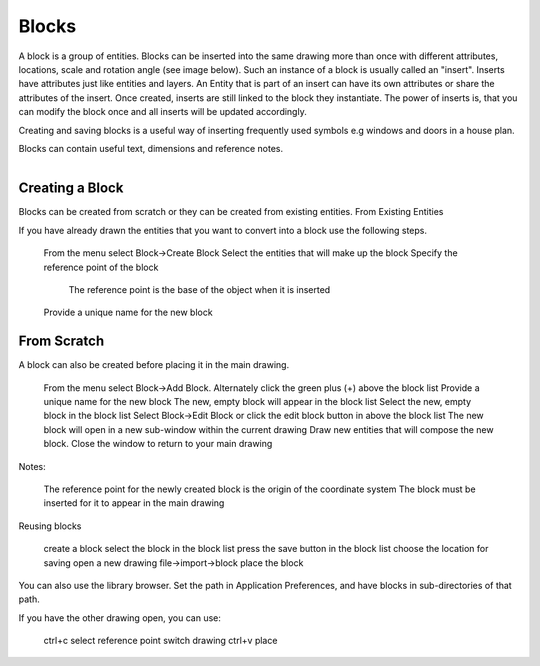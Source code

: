 .. _blocks:


Blocks
======

A block is a group of entities. Blocks can be inserted into the same drawing more than once with different attributes, locations, scale and rotation angle (see image below). Such an instance of a block is usually called an "insert". Inserts have attributes just like entities and layers. An Entity that is part of an insert can have its own attributes or share the attributes of the insert. Once created, inserts are still linked to the block they instantiate. The power of inserts is, that you can modify the block once and all inserts will be updated accordingly.

Creating and saving blocks is a useful way of inserting frequently used symbols e.g windows and doors in a house plan.

Blocks can contain useful text, dimensions and reference notes.

..  figure:: /images/guide_block.png
    :width: 740px
    :align: right
    :height: 402px
    :alt: LibreCAD Blocks


Creating a Block
----------------

Blocks can be created from scratch or they can be created from existing entities.
From Existing Entities

If you have already drawn the entities that you want to convert into a block use the following steps.

    From the menu select Block->Create Block
    Select the entities that will make up the block
    Specify the reference point of the block
        The reference point is the base of the object when it is inserted
    Provide a unique name for the new block


From Scratch
------------

A block can also be created before placing it in the main drawing.

    From the menu select Block->Add Block. Alternately click the green plus (+) above the block list
    Provide a unique name for the new block
    The new, empty block will appear in the block list
    Select the new, empty block in the block list
    Select Block->Edit Block or click the edit block button in above the block list
    The new block will open in a new sub-window within the current drawing
    Draw new entities that will compose the new block.
    Close the window to return to your main drawing

Notes:

    The reference point for the newly created block is the origin of the coordinate system
    The block must be inserted for it to appear in the main drawing

Reusing blocks

    create a block
    select the block in the block list
    press the save button in the block list
    choose the location for saving
    open a new drawing
    file->import->block
    place the block

You can also use the library browser. Set the path in Application Preferences, and have blocks in sub-directories of that path.

If you have the other drawing open, you can use:

    ctrl+c
    select reference point
    switch drawing
    ctrl+v
    place

